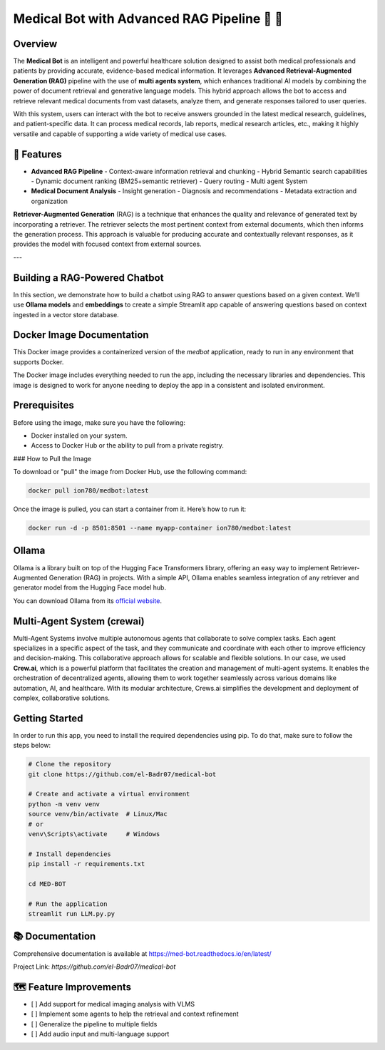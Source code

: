 Medical Bot with Advanced RAG Pipeline 🏥 🤖
===========================================

Overview
--------

The **Medical Bot** is an intelligent and powerful healthcare solution designed to assist both medical professionals and patients by providing accurate, evidence-based medical information. It leverages **Advanced Retrieval-Augmented Generation (RAG)** pipeline with the use of **multi agents system**, which enhances traditional AI models by combining the power of document retrieval and generative language models. This hybrid approach allows the bot to access and retrieve relevant medical documents from vast datasets, analyze them, and generate responses tailored to user queries.

With this system, users can interact with the bot to receive answers grounded in the latest medical research, guidelines, and patient-specific data. It can process medical records, lab reports, medical research articles, etc., making it highly versatile and capable of supporting a wide variety of medical use cases.

🌟 Features
-----------

- **Advanced RAG Pipeline**
  - Context-aware information retrieval and chunking
  - Hybrid Semantic search capabilities
  - Dynamic document ranking (BM25+semantic retriever)
  - Query routing
  - Multi agent System

- **Medical Document Analysis**
  - Insight generation
  - Diagnosis and recommendations
  - Metadata extraction and organization

**Retriever-Augmented Generation** (RAG) is a technique that enhances the quality and relevance of generated text by incorporating a retriever. The retriever selects the most pertinent context from external documents, which then informs the generation process. This approach is valuable for producing accurate and contextually relevant responses, as it provides the model with focused context from external sources.

---

Building a RAG-Powered Chatbot
------------------------------

In this section, we demonstrate how to build a chatbot using RAG to answer questions based on a given context. We’ll use **Ollama models** and **embeddings** to create a simple Streamlit app capable of answering questions based on context ingested in a vector store database.

Docker Image Documentation
--------------------------

This Docker image provides a containerized version of the `medbot` application, ready to run in any environment that supports Docker.

The Docker image includes everything needed to run the app, including the necessary libraries and dependencies. This image is designed to work for anyone needing to deploy the app in a consistent and isolated environment.

Prerequisites
-----------------

Before using the image, make sure you have the following:

- Docker installed on your system.
- Access to Docker Hub or the ability to pull from a private registry.

### How to Pull the Image

To download or "pull" the image from Docker Hub, use the following command:

.. code-block:: bash

    docker pull ion780/medbot:latest

Once the image is pulled, you can start a container from it. Here’s how to run it:

.. code-block:: bash

    docker run -d -p 8501:8501 --name myapp-container ion780/medbot:latest


Ollama
------

Ollama is a library built on top of the Hugging Face Transformers library, offering an easy way to implement Retriever-Augmented Generation (RAG) in projects. With a simple API, Ollama enables seamless integration of any retriever and generator model from the Hugging Face model hub.

You can download Ollama from its `official website <https://ollama.com/>`_.


Multi-Agent System (crewai)
----------------------------

Multi-Agent Systems involve multiple autonomous agents that collaborate to solve complex tasks. Each agent specializes in a specific aspect of the task, and they communicate and coordinate with each other to improve efficiency and decision-making. This collaborative approach allows for scalable and flexible solutions. In our case, we used **Crew.ai**, which is a powerful platform that facilitates the creation and management of multi-agent systems. It enables the orchestration of decentralized agents, allowing them to work together seamlessly across various domains like automation, AI, and healthcare. With its modular architecture, Crews.ai simplifies the development and deployment of complex, collaborative solutions.

Getting Started
---------------

In order to run this app, you need to install the required dependencies using pip. To do that, make sure to follow the steps below:

.. code-block:: bash

    # Clone the repository
    git clone https://github.com/el-Badr07/medical-bot
    
    # Create and activate a virtual environment
    python -m venv venv
    source venv/bin/activate  # Linux/Mac
    # or
    venv\Scripts\activate     # Windows
    
    # Install dependencies
    pip install -r requirements.txt
    
    cd MED-BOT
    
    # Run the application
    streamlit run LLM.py.py


📚 Documentation
----------------

Comprehensive documentation is available at `https://med-bot.readthedocs.io/en/latest/ <https://med-bot.readthedocs.io/en/latest/>`_

Project Link: `https://github.com/el-Badr07/medical-bot`

🗺️ Feature Improvements
-----------------------

- [ ] Add support for medical imaging analysis with VLMS
- [ ] Implement some agents to help the retrieval and context refinement
- [ ] Generalize the pipeline to multiple fields
- [ ] Add audio input and multi-language support

